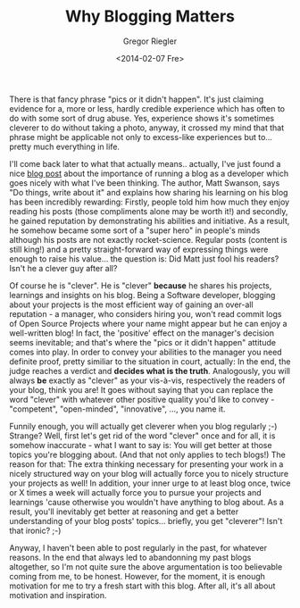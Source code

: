#+TAGS: blog
#+CATEGORIES: stuff
#+TITLE: Why Blogging Matters
#+AUTHOR: Gregor Riegler
#+EMAIL: gregor.riegler@gmail.com
#+DATE: <2014-02-07 Fre>

There is that fancy phrase "pics or it didn't happen". It's just
claiming evidence for a, more or less, hardly credible experience which has often to do
with some sort of drug abuse. Yes, experience shows it's
sometimes cleverer to do without taking a photo, anyway, it crossed my mind that that phrase might be
applicable not only to excess-like experiences but to... pretty much
everything in life.
#+HTML: <!-- more -->

I'll come back later to what that actually means.. actually, I've just found a nice [[http://mdswanson.com/blog/2013/08/11/write-things-tell-people.html][blog post]]
about the importance of running a blog as a developer which goes
nicely with what I've been thinking. The author, Matt Swanson, says
"Do things, write about it" and explains how sharing his learning on
his blog has been incredibly rewarding: Firstly, people told him how much they
enjoy reading his posts (those compliments alone may be worth it!) and secondly, he gained reputation by
demonstrating his abilities and initiative. As a result, he somehow became some
sort of a "super hero" in people's minds although his posts are not
exactly rocket-science. Regular posts (content is still king!) and a
pretty straight-forward way of expressing things were enough to raise
his value... the question is: Did Matt just fool his readers? Isn't he a clever guy after all? 

Of course he is "clever". He is "clever" *because* he shares his
projects, learnings and insights on his blog. Being a Software
developer, blogging about your projects is the most efficient way of
gaining an over-all reputation - a manager, who considers hiring you, won't read commit logs of Open Source
Projects where your name might appear but he can enjoy a well-written blog! In fact,
the 'positive' effect on the manager's decision seems inevitable; and that's
where the "pics or it didn't happen" attitude comes into play. In
order to convey your abilities to the manager you need definite proof,
pretty similiar to the situation in court, actually: In the end, the
judge reaches a verdict and *decides what is the truth*. Analogously,
you will always *be* exactly as "clever" as your vis-à-vis, respectively the
readers of your blog, think you are! It goes without saying that you
can replace the word "clever" with whatever other positive quality you'd
like to convey - "competent", "open-minded", "innovative", ..., you
name it.

Funnily enough, you will actually get cleverer when you blog regularly
;-) Strange? Well, first let's get rid of the word "clever" once and
for all, it is somehow inaccurate - what I want to say is: You will
get better at those topics you're blogging about. (And that not only
applies to tech blogs!) The reason for that: The extra thinking
necessary for presenting your work in a nicely structured way on your
blog will actually force you to nicely structure your projects as
well! In addition, your inner urge to at least blog once, twice or X
times a week will actually force you to pursue your projects and
learnings 'cause otherwise you wouldn't have anything to blog about.
As a result, you'll inevitably get better at reasoning and get a
better understanding of your blog posts' topics... briefly, you get
"cleverer"! Isn't that ironic? ;-) 

Anyway, I haven't been able to post regularly in the past, for
whatever reasons. In the end that always led to abandonning my past blogs altogether, so I'm not
quite sure the above argumentation is too believable coming from me,
to be honest. However, for the moment, it is enough motivation for me to try a fresh
start with this blog. After all, it's all about motivation and inspiration.




